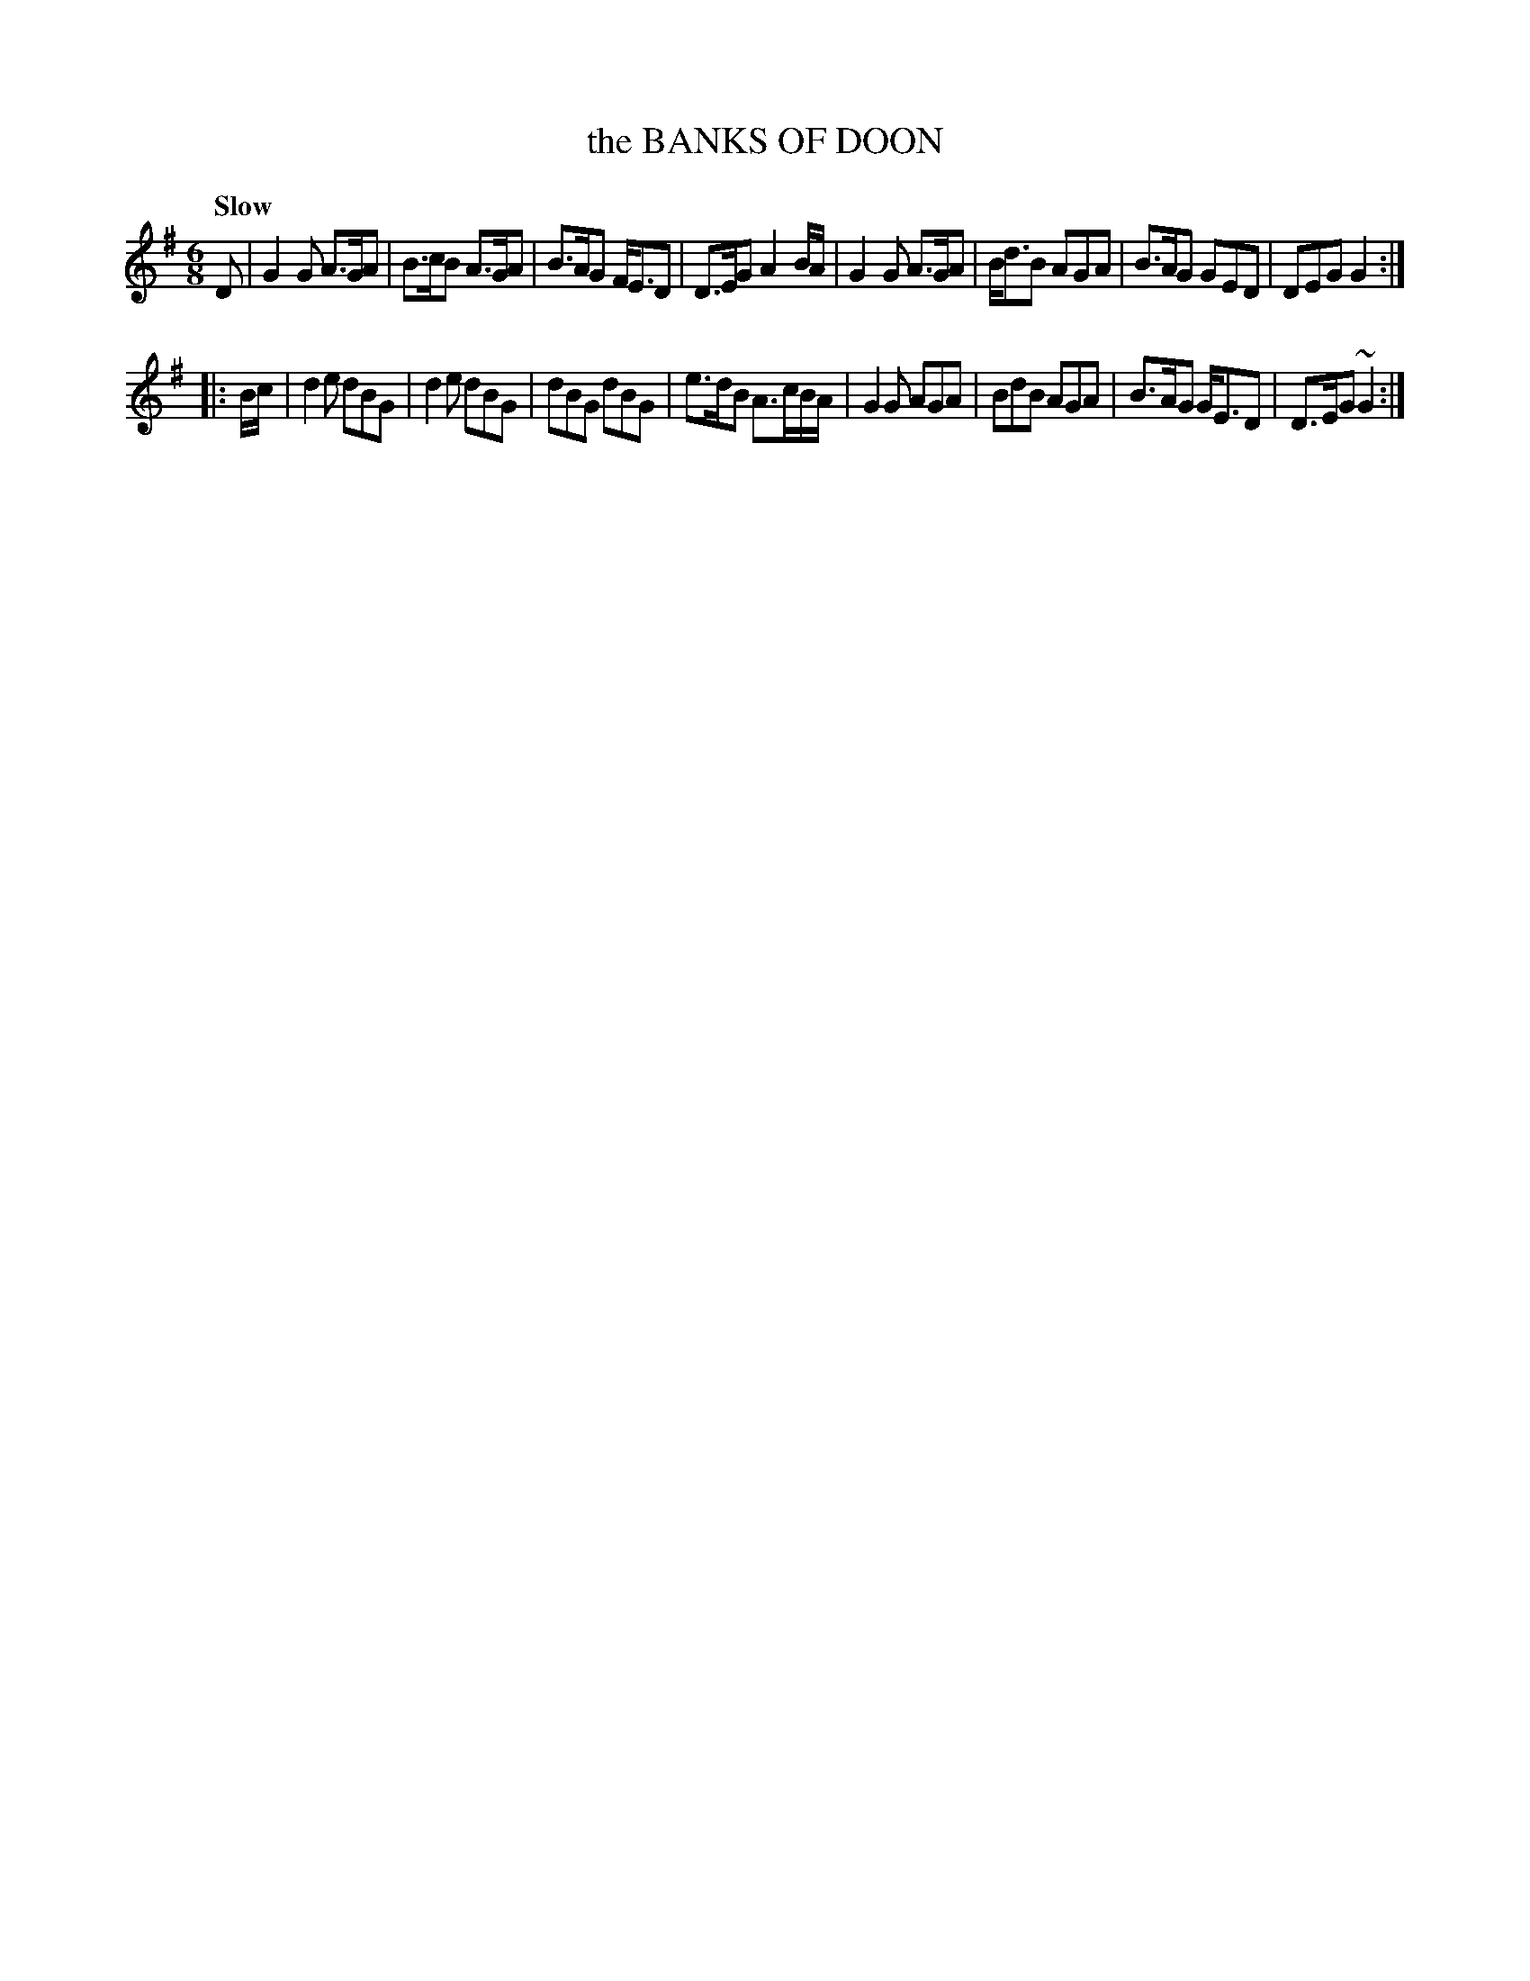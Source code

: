 X: 10321
T: the BANKS OF DOON
Q: "Slow"
%R: jig
B: "Edinburgh Repository of Music" v.1 p.32 #1
F: http://digital.nls.uk/special-collections-of-printed-music/pageturner.cfm?id=87776133
Z: 2015 John Chambers <jc:trillian.mit.edu>
M: 6/8
L: 1/8
K: G
D |\
G2G A>GA | B>cB A>GA | B>AG F<ED | D>EG A2B/A/ |\
G2G A>GA | B<dB AGA | B>AG GED | DEG G2 :|
|: B/c/ |\
d2e dBG | d2e dBG | dBG dBG | e>dB A>cB/A/ |\
G2G AGA | BdB AGA | B>AG G<ED | D>EG ~G2 :|

